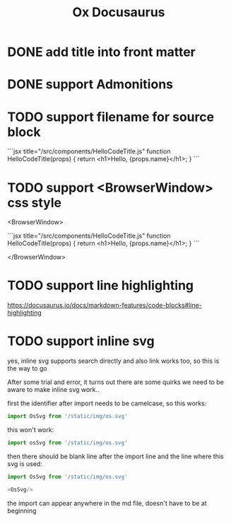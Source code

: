 #+TITLE: Ox Docusaurus

* DONE add title into front matter
* DONE support Admonitions
* TODO support filename for source block
 ```jsx title="/src/components/HelloCodeTitle.js"
    function HelloCodeTitle(props) {
      return <h1>Hello, {props.name}</h1>;
    }
    ```
* TODO support <BrowserWindow> css style
<BrowserWindow>

```jsx title="/src/components/HelloCodeTitle.js"
function HelloCodeTitle(props) {
  return <h1>Hello, {props.name}</h1>;
}
```

</BrowserWindow>

* TODO support line highlighting
https://docusaurus.io/docs/markdown-features/code-blocks#line-highlighting

* TODO support inline svg
yes, inline svg supports search directly and also link works too,
so this is the way to go

After some trial and error, it turns out there are some quirks we need to be aware to make inline svg work..

first the identifier after import needs to be camelcase, so this works:
#+begin_src javascript
import OsSvg from '/static/img/os.svg'
#+end_src

this won't work:
#+begin_src javascript
import osSvg from '/static/img/os.svg'
#+end_src

then there should be blank line after the import line and the line where this svg is used:

#+begin_src javascript
import OsSvg from '/static/img/os.svg'

<OsSvg/>
#+end_src

the import can appear anywhere in the md file, doesn't have to be at beginning
